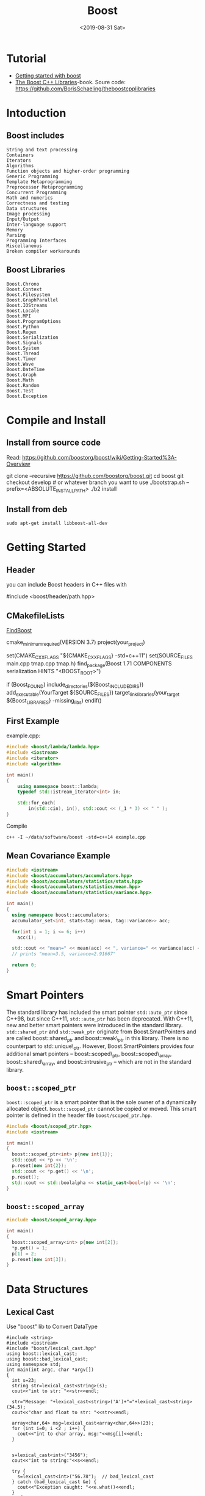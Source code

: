 #+EXPORT_FILE_NAME: 2019-08-31-boost.html
#+TITLE: Boost
#+KEYWORDS: 
#+subtitle: 
#+DATE: <2019-08-31 Sat>

* Tutorial
- [[https://riptutorial.com/boost][Getting started with boost]]
- [[https://theboostcpplibraries.com/][The Boost C++ Libraries]]-book. Soure code: https://github.com/BorisSchaeling/theboostcpplibraries


* Intoduction
** Boost includes

#+begin_example
String and text processing
Containers
Iterators
Algorithms
Function objects and higher-order programming
Generic Programming
Template Metaprogramming
Preprocessor Metaprogramming
Concurrent Programming
Math and numerics
Correctness and testing
Data structures
Image processing
Input/Output
Inter-language support
Memory
Parsing
Programming Interfaces
Miscellaneous
Broken compiler workarounds
#+end_example

** Boost Libraries
#+begin_example
Boost.Chrono
Boost.Context
Boost.Filesystem
Boost.GraphParallel
Boost.IOStreams
Boost.Locale
Boost.MPI
Boost.ProgramOptions
Boost.Python
Boost.Regex
Boost.Serialization
Boost.Signals
Boost.System
Boost.Thread
Boost.Timer
Boost.Wave
Boost.DateTime
Boost.Graph
Boost.Math
Boost.Random
Boost.Test
Boost.Exception
#+end_example

* Compile and Install
** Install from source code
Read: https://github.com/boostorg/boost/wiki/Getting-Started%3A-Overview

#+begin_example sh
git clone --recursive https://github.com/boostorg/boost.git
cd boost
git checkout develop # or whatever branch you want to use
./bootstrap.sh --prefix=<ABSOLUTE_INSTALL_PATH>
./b2 install
#+end_example

** Install from deb
#+begin_example
sudo apt-get install libboost-all-dev
#+end_example
* Getting Started
** Header
you can include Boost headers in C++ files with 

#+begin_example cpp
#include <boost/header/path.hpp> 
#+end_example
** CMakefileLists

[[https://cmake.org/cmake/help/v3.8/module/FindBoost.html][FindBoost]]

#+begin_example sh
cmake_minimum_required(VERSION 3.7)
project(your_project)

set(CMAKE_CXX_FLAGS "${CMAKE_CXX_FLAGS} -std=c++11")
set(SOURCE_FILES main.cpp tmap.cpp tmap.h)
find_package(Boost 1.71 COMPONENTS serialization HINTS "<BOOST_ROOT>")

if (Boost_FOUND)
    include_directories(${Boost_INCLUDE_DIRS})
    add_executable(YourTarget ${SOURCE_FILES})
    target_link_libraries(your_target ${Boost_LIBRARIES} -missing_libs)        
endif()
  
#+end_example
** First Example

example.cpp:
#+begin_src cpp
#include <boost/lambda/lambda.hpp>
#include <iostream>
#include <iterator>
#include <algorithm>

int main()
{
    using namespace boost::lambda;
    typedef std::istream_iterator<int> in;

    std::for_each(
        in(std::cin), in(), std::cout << (_1 * 3) << " " );
}
#+end_src

Compile
#+begin_example
c++ -I ~/data/software/boost -std=c++14 example.cpp
#+end_example
** Mean Covariance Example
#+header: :exports mean-covariance
#+begin_src cpp
#include <iostream>
#include <boost/accumulators/accumulators.hpp>
#include <boost/accumulators/statistics/stats.hpp>
#include <boost/accumulators/statistics/mean.hpp>
#include <boost/accumulators/statistics/variance.hpp>
   
int main()
{
  using namespace boost::accumulators;
  accumulator_set<int, stats<tag::mean, tag::variance>> acc;

  for(int i = 1; i <= 6; i++)
    acc(i);

  std::cout << "mean=" << mean(acc) << ", variance=" << variance(acc) << '\n';
  // prints "mean=3.5, variance=2.91667"

  return 0;
}
#+end_src

* Smart Pointers

The standard library has included the smart pointer =std::auto_ptr= since C++98, but since C++11, =std::auto_ptr= has been deprecated. With C++11, new and better smart pointers were introduced in the standard library. =std::shared_ptr= and =std::weak_ptr= originate from Boost.SmartPointers and are called boost::shared_ptr and boost::weak\_ptr in this library. There is no counterpart to std::unique\_ptr. However, Boost.SmartPointers provides four additional smart pointers – boost::scoped\_ptr, boost::scoped\_array, boost::shared\_array, and boost::intrusive_ptr – which are not in the standard library.
** =boost::scoped_ptr=
=boost::scoped_ptr= is a smart pointer that is the sole owner of a dynamically allocated object. =boost::scoped_ptr= cannot be copied or moved. This smart pointer is defined in the header file =boost/scoped_ptr.hpp=.

#+name: ex_use_scoped_ptr
#+begin_src cpp
#include <boost/scoped_ptr.hpp>
#include <iostream>

int main()
{
  boost::scoped_ptr<int> p{new int{1}};
  std::cout << *p << '\n';
  p.reset(new int{2});
  std::cout << *p.get() << '\n';
  p.reset();
  std::cout << std::boolalpha << static_cast<bool>(p) << '\n';
}
#+end_src

** =boost::scoped_array=
#+begin_src cpp
#include <boost/scoped_array.hpp>

int main()
{
  boost::scoped_array<int> p{new int[2]};
  *p.get() = 1;
  p[1] = 2;
  p.reset(new int[3]);
}
#+end_src

* Data Structures
** Lexical Cast
 Use "boost" lib to Convert DataType
#+BEGIN_SRC C++ :exports_both
  #include <string>
  #include <iostream>
  #include "boost/lexical_cast.hpp"
  using boost::lexical_cast;
  using boost::bad_lexical_cast;
  using namespace std;
  int main(int argc, char *argv[])
  {
    int s=23;
    string str=lexical_cast<string>(s);
    cout<<"int to str: "<<str<<endl;

    str="Message: "+lexical_cast<string>('A')+"="+lexical_cast<string>(34.5);
    cout<<"char and float to str: "<<str<<endl;

    array<char,64> msg=lexical_cast<array<char,64>>(23);
    for (int i=0; i <2 ; i++) {
      cout<<"int to char array, msg:"<<msg[i]<<endl;  
    }


    s=lexical_cast<int>("3456");
    cout<<"int to string:"<<s<<endl;

    try {
      s=lexical_cast<int>("56.78");  // bad_lexical_cast
    } catch (bad_lexical_cast &e) {
      cout<<"Exception caught: "<<e.what()<<endl;
    }
    try{
    s=lexical_cast<int>("3456yu");//bad_lexical_cast
    }catch(bad_lexical_cast &e){
      cout<<"Exception caught: "<<e.what()<<endl;
    }
    s=lexical_cast<int>("3456yu",4);
    cout<<s<<endl;
    return 0;
  } 

#+END_SRC

#+RESULTS:
| int       | to      | str:        | 23      |       |          |        |       |       |     |    |             |    |        |
| char      | and     | float       | to      | str:  | Message: | A=34.5 |       |       |     |    |             |    |        |
| int       | to      | char        | array,  | msg:2 |          |        |       |       |     |    |             |    |        |
| int       | to      | char        | array,  | msg:3 |          |        |       |       |     |    |             |    |        |
| int       | to      | string:3456 |         |       |          |        |       |       |     |    |             |    |        |
| Exception | caught: | bad         | lexical | cast: | source   | type   | value | could | not | be | interpreted | as | target |
| Exception | caught: | bad         | lexical | cast: | source   | type   | value | could | not | be | interpreted | as | target |
| 3456      |         |             |         |       |          |        |       |       |     |    |             |    |        |
** variant
#+BEGIN_SRC C++ :exports_both
#include <vector>
#include <iostream>
#include "boost/variant.hpp"
using namespace std;
int main(int argc, char *argv[])
{
  //union
  union {int i; float f;} u;
  u.i=34;
  u.f=2.3;

  boost::variant<int,string> u1,u2;
  u1=2;
  u2="hello";
  cout<<u1<<" "<<u2<<endl;

  //u1=u1*2 error
  u1=boost::get<int>(u1)*2;

  try{
    string st=boost::get<string>(u1);  // throw exception of bad_get
  }catch(boost::bad_get &e){
    cout<<"Exception caught: "<<e.what()<<endl;
  }
  u1="good";  // u1 become a sting
  u1=32;      // u1 become a int again

  boost::variant<int,string> u3;
  cout<<u3<<endl;

  void Double(boost::variant<int,string> v);

  // using visitor
  class DoubleVisitor: public boost::static_visitor<>{
   public:
    void operator() (int& i) const {
      i+=i;
    }
    void operator() (string& str) const{
      str+=str;
    }
  };

  u1=2;
  boost::apply_visitor(DoubleVisitor(),u1);  // u1 become 4
  u2="hello";
  boost::apply_visitor(DoubleVisitor(),u2);  // u2 become "hellohello"
 
  std::vector<boost::variant<int,string>> vec;
  vec.push_back("good");
  vec.push_back(23);
  vec.push_back("bad");
  
  DoubleVisitor f;
  for(auto x: vec){
    boost::apply_visitor(f,x);
    cout<<x<<endl;
  }

  return 0;
}
#+END_SRC

#+RESULTS:
|         2 | hello   |                 |        |       |     |       |            |
| Exception | caught: | boost::bad_get: | failed | value | get | using | boost::get |
|         0 |         |                 |        |       |     |       |            |
|  goodgood |         |                 |        |       |     |       |            |
|        46 |         |                 |        |       |     |       |            |
|    badbad |         |                 |        |       |     |       |            |
** Any
#+BEGIN_SRC C++ :exports_both
#include <vector>
#include <iostream>
#include "boost/any.hpp"
using namespace std;
int main(int argc, char *argv[])
{
  boost::any x,y,z;
  x=string("hello");
  x=2.3;
  y='z';
  z=vector<int>();

  cout<<boost::any_cast<char>(y)<<endl;  // return a copy of y's data: 'z'
  cout<<boost::any_cast<double>(x)<<endl; // return a copy of x's data: 2.3
  try {
    cout<<boost::any_cast<int>(x)<<endl;  // throws bad_cast_any
  } catch (boost::bad_any_cast& e) {
    cout<<"Exception: "<<e.what()<<endl;
  }
  try {
    cout<<boost::any_cast<float>(x)<<endl;  // throws bad_any_cast  
  } catch (boost::bad_any_cast& e) {
    cout<<"Exception: "<<e.what()<<endl;
  }

  if(x.empty())
    cout<<"x is empty"<<endl;

  if(x.type()==typeid(char))
    cout<<"x is char"<<endl;
  
  /*This is the wrong use example
  boost::any_cast<vector<int>>(z).push_back(23);
  int i=boost::any_cast<vector<int>>(z).back();  // crash, becase boost::any_cast<vector<int>>(z) return a copy of variable z
  */
  int i;
  boost::any p=&i;
  int* pInt=boost::any_cast<int*>(p);  // returns a pointer
  
  vector<boost::any> m;
  m.push_back(2);
  m.push_back('a');
  m.push_back(p);
  m.push_back(boost::any());

  struct Property{
    string name;
    boost::any value;
  };
  
  vector<Property> properties;
  
  return 0;
}

#+END_SRC

#+RESULTS:
| z          |                      |        |            |       |                 |
| 2.3        |                      |        |            |       |                 |
| Exception: | boost::bad_any_cast: | failed | conversion | using | boost::any_cast |
| Exception: | boost::bad_any_cast: | failed | conversion | using | boost::any_cast |
- This is a common wrong use example
#+BEGIN_SRC C++ :exports_both
  boost::any z;
  z=vector<int>();
  boost::any_cast<vector<int>>(z).push_back(23);
  int i=boost::any_cast<vector<int>>(z).back();  // crash, becase boost::any_cast<vector<int>>(z) return a copy of variable z
#+END_SRC
** optional
#+BEGIN_SRC C++ :exports_both
#include "boost/optional.hpp"
#include "boost/variant.hpp"
#include <iostream>
#include <vector>
#include <deque>
using namespace std;

deque<char> queue;

boost::optional<char>  get_async_data(){
  if(!queue.empty())
    return boost::optional<char>(queue.back());
  else
    return boost::optional<char>();
}

int main(int argc, char *argv[])
{
  boost::variant<nullptr_t, char> v;
  boost::optional<char> op;  // op is uninitalized, no char is constructed
  op='A';                    // op contains 'A'

  op=get_async_data();
  if(!op)
    cout<<"No data is available"<<endl;
  else
  {
    cout<<"op contains: "<<op.get()<<endl;  // get() will crash if op is uninitialized
    cout<<"op contains: "<<*op<<endl;       // crash if op is uninitialized
  }

  op.reset();  // reset op uninitialized state
  cout<<op.get_value_or('z')<<endl;  // return 'z' if op is empty

  char* p =op.get_ptr();  // return null if op is empty

  //optional can store any kind of data
  struct A{string name; int value;};
  A a;
  cout<<"a's name: "<<a.name<<"a's value: "<<a.value<<endl;

  boost::optional<A> opA0;  // constructor of A is not called
  boost::optional<A> opA(a);  // a is copy constructed into opA
  cout<<opA->name<<" "<<opA->value<<endl;

  //Pointer
  boost::optional<A*> opAP(&a);
  (*opAP)->name="Bob";

  //Reference
  boost::optional<A&> opAR(a);
  opAR->name="Bob";  // this changes a.name

  //Relational Operator
  boost::optional<int> i1(1);
  boost::optional<int> i2(9);
  boost::optional<int> i3;
  if(i1<i2)
    cout<<"i2 is bigger"<<endl;  // if both are initialized, *i1<*i2, i3 is uninitialized which is samll than the initialized value
    
  return 0;
}

#+END_SRC

#+RESULTS:
| No  | data  | is     | available |   |
| z   |       |        |           |   |
| a's | name: | a's    | value:    | 1 |
| 1   |       |        |           |   |
| i2  | is    | bigger |           |   |


* Parallel Programming
** Boost.Thread 
#+begin_src c++
#include <boost/thread.hpp>
#include <boost/chrono.hpp>
#include <iostream>

void wait(int seconds)
{
  boost::this_thread::sleep_for(boost::chrono::seconds{seconds});
}

void thread()
{
  for (int i = 0; i < 5; ++i)
  {
    wait(1);
    std::cout << i << '\n';
  }
}

int main()
{
  boost::thread t{thread};
  t.join();
}
#+end_src

** Boost.Atomic
#+begin_src c++
#include <boost/atomic.hpp>
#include <thread>
#include <iostream>

boost::atomic<int> a{0};

void thread()
{
  ++a;
}

int main()
{
  std::thread t1{thread};
  std::thread t2{thread};
  t1.join();
  t2.join();
  std::cout << a << '\n';
}
#+end_src

With lock free
#+begin_src cpp
#include <boost/atomic.hpp>
#include <iostream>

int main()
{
  std::cout.setf(std::ios::boolalpha);

  boost::atomic<short> s;
  std::cout << s.is_lock_free() << '\n';

  boost::atomic<int> i;
  std::cout << i.is_lock_free() << '\n';

  boost::atomic<long> l;
  std::cout << l.is_lock_free() << '\n';
}
#+end_src




